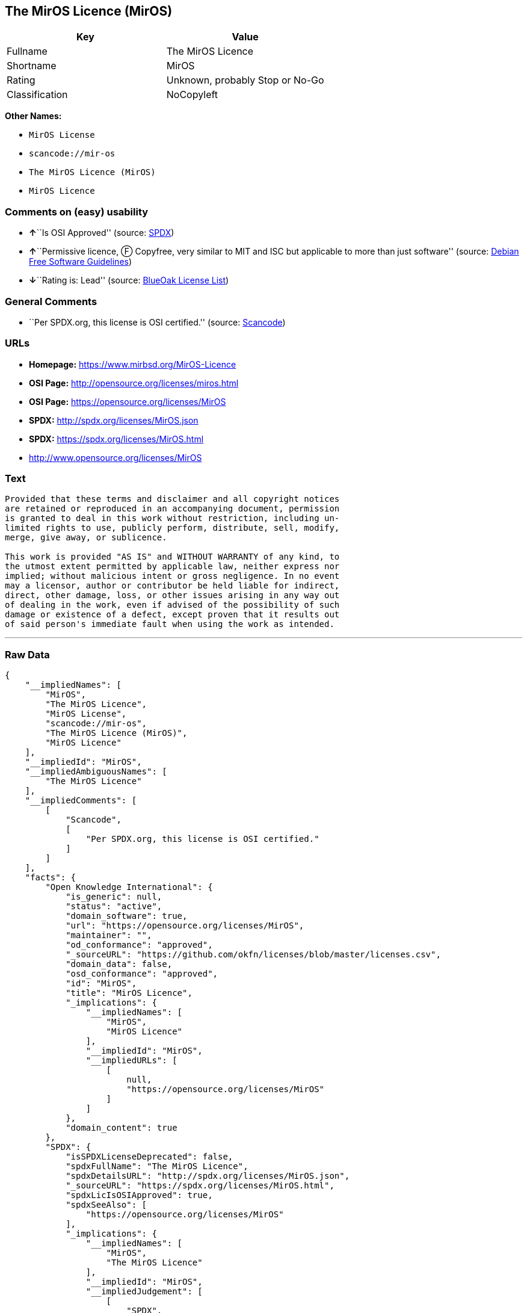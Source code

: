== The MirOS Licence (MirOS)

[cols=",",options="header",]
|===
|Key |Value
|Fullname |The MirOS Licence
|Shortname |MirOS
|Rating |Unknown, probably Stop or No-Go
|Classification |NoCopyleft
|===

*Other Names:*

* `+MirOS License+`
* `+scancode://mir-os+`
* `+The MirOS Licence (MirOS)+`
* `+MirOS Licence+`

=== Comments on (easy) usability

* **↑**``Is OSI Approved'' (source:
https://spdx.org/licenses/MirOS.html[SPDX])
* **↑**``Permissive licence, Ⓕ Copyfree, very similar to MIT and ISC but
applicable to more than just software'' (source:
https://wiki.debian.org/DFSGLicenses[Debian Free Software Guidelines])
* **↓**``Rating is: Lead'' (source:
https://blueoakcouncil.org/list[BlueOak License List])

=== General Comments

* ``Per SPDX.org, this license is OSI certified.'' (source:
https://github.com/nexB/scancode-toolkit/blob/develop/src/licensedcode/data/licenses/mir-os.yml[Scancode])

=== URLs

* *Homepage:* https://www.mirbsd.org/MirOS-Licence
* *OSI Page:* http://opensource.org/licenses/miros.html
* *OSI Page:* https://opensource.org/licenses/MirOS
* *SPDX:* http://spdx.org/licenses/MirOS.json
* *SPDX:* https://spdx.org/licenses/MirOS.html
* http://www.opensource.org/licenses/MirOS

=== Text

....
Provided that these terms and disclaimer and all copyright notices
are retained or reproduced in an accompanying document, permission
is granted to deal in this work without restriction, including un‐
limited rights to use, publicly perform, distribute, sell, modify,
merge, give away, or sublicence.

This work is provided "AS IS" and WITHOUT WARRANTY of any kind, to
the utmost extent permitted by applicable law, neither express nor
implied; without malicious intent or gross negligence. In no event
may a licensor, author or contributor be held liable for indirect,
direct, other damage, loss, or other issues arising in any way out
of dealing in the work, even if advised of the possibility of such
damage or existence of a defect, except proven that it results out
of said person's immediate fault when using the work as intended.
....

'''''

=== Raw Data

....
{
    "__impliedNames": [
        "MirOS",
        "The MirOS Licence",
        "MirOS License",
        "scancode://mir-os",
        "The MirOS Licence (MirOS)",
        "MirOS Licence"
    ],
    "__impliedId": "MirOS",
    "__impliedAmbiguousNames": [
        "The MirOS Licence"
    ],
    "__impliedComments": [
        [
            "Scancode",
            [
                "Per SPDX.org, this license is OSI certified."
            ]
        ]
    ],
    "facts": {
        "Open Knowledge International": {
            "is_generic": null,
            "status": "active",
            "domain_software": true,
            "url": "https://opensource.org/licenses/MirOS",
            "maintainer": "",
            "od_conformance": "approved",
            "_sourceURL": "https://github.com/okfn/licenses/blob/master/licenses.csv",
            "domain_data": false,
            "osd_conformance": "approved",
            "id": "MirOS",
            "title": "MirOS Licence",
            "_implications": {
                "__impliedNames": [
                    "MirOS",
                    "MirOS Licence"
                ],
                "__impliedId": "MirOS",
                "__impliedURLs": [
                    [
                        null,
                        "https://opensource.org/licenses/MirOS"
                    ]
                ]
            },
            "domain_content": true
        },
        "SPDX": {
            "isSPDXLicenseDeprecated": false,
            "spdxFullName": "The MirOS Licence",
            "spdxDetailsURL": "http://spdx.org/licenses/MirOS.json",
            "_sourceURL": "https://spdx.org/licenses/MirOS.html",
            "spdxLicIsOSIApproved": true,
            "spdxSeeAlso": [
                "https://opensource.org/licenses/MirOS"
            ],
            "_implications": {
                "__impliedNames": [
                    "MirOS",
                    "The MirOS Licence"
                ],
                "__impliedId": "MirOS",
                "__impliedJudgement": [
                    [
                        "SPDX",
                        {
                            "tag": "PositiveJudgement",
                            "contents": "Is OSI Approved"
                        }
                    ]
                ],
                "__isOsiApproved": true,
                "__impliedURLs": [
                    [
                        "SPDX",
                        "http://spdx.org/licenses/MirOS.json"
                    ],
                    [
                        null,
                        "https://opensource.org/licenses/MirOS"
                    ]
                ]
            },
            "spdxLicenseId": "MirOS"
        },
        "Scancode": {
            "otherUrls": [
                "http://www.opensource.org/licenses/MirOS",
                "https://opensource.org/licenses/MirOS"
            ],
            "homepageUrl": "https://www.mirbsd.org/MirOS-Licence",
            "shortName": "MirOS License",
            "textUrls": null,
            "text": "Provided that these terms and disclaimer and all copyright notices\nare retained or reproduced in an accompanying document, permission\nis granted to deal in this work without restriction, including unÃ¢ÂÂ\nlimited rights to use, publicly perform, distribute, sell, modify,\nmerge, give away, or sublicence.\n\nThis work is provided \"AS IS\" and WITHOUT WARRANTY of any kind, to\nthe utmost extent permitted by applicable law, neither express nor\nimplied; without malicious intent or gross negligence. In no event\nmay a licensor, author or contributor be held liable for indirect,\ndirect, other damage, loss, or other issues arising in any way out\nof dealing in the work, even if advised of the possibility of such\ndamage or existence of a defect, except proven that it results out\nof said person's immediate fault when using the work as intended.\n",
            "category": "Permissive",
            "osiUrl": "http://opensource.org/licenses/miros.html",
            "owner": "MirOS Project",
            "_sourceURL": "https://github.com/nexB/scancode-toolkit/blob/develop/src/licensedcode/data/licenses/mir-os.yml",
            "key": "mir-os",
            "name": "MirOS License",
            "spdxId": "MirOS",
            "notes": "Per SPDX.org, this license is OSI certified.",
            "_implications": {
                "__impliedNames": [
                    "scancode://mir-os",
                    "MirOS License",
                    "MirOS"
                ],
                "__impliedId": "MirOS",
                "__impliedComments": [
                    [
                        "Scancode",
                        [
                            "Per SPDX.org, this license is OSI certified."
                        ]
                    ]
                ],
                "__impliedCopyleft": [
                    [
                        "Scancode",
                        "NoCopyleft"
                    ]
                ],
                "__calculatedCopyleft": "NoCopyleft",
                "__impliedText": "Provided that these terms and disclaimer and all copyright notices\nare retained or reproduced in an accompanying document, permission\nis granted to deal in this work without restriction, including unâ\nlimited rights to use, publicly perform, distribute, sell, modify,\nmerge, give away, or sublicence.\n\nThis work is provided \"AS IS\" and WITHOUT WARRANTY of any kind, to\nthe utmost extent permitted by applicable law, neither express nor\nimplied; without malicious intent or gross negligence. In no event\nmay a licensor, author or contributor be held liable for indirect,\ndirect, other damage, loss, or other issues arising in any way out\nof dealing in the work, even if advised of the possibility of such\ndamage or existence of a defect, except proven that it results out\nof said person's immediate fault when using the work as intended.\n",
                "__impliedURLs": [
                    [
                        "Homepage",
                        "https://www.mirbsd.org/MirOS-Licence"
                    ],
                    [
                        "OSI Page",
                        "http://opensource.org/licenses/miros.html"
                    ],
                    [
                        null,
                        "http://www.opensource.org/licenses/MirOS"
                    ],
                    [
                        null,
                        "https://opensource.org/licenses/MirOS"
                    ]
                ]
            }
        },
        "Cavil": {
            "implications": {
                "__impliedNames": [
                    "MirOS",
                    "MirOS"
                ],
                "__impliedId": "MirOS"
            },
            "shortname": "MirOS",
            "riskInt": 5,
            "trademarkInt": 0,
            "opinionInt": 0,
            "otherNames": [
                "MirOS"
            ],
            "patentInt": 0
        },
        "OpenChainPolicyTemplate": {
            "isSaaSDeemed": "no",
            "licenseType": "permissive",
            "freedomOrDeath": "no",
            "typeCopyleft": "no",
            "_sourceURL": "https://github.com/OpenChain-Project/curriculum/raw/ddf1e879341adbd9b297cd67c5d5c16b2076540b/policy-template/Open%20Source%20Policy%20Template%20for%20OpenChain%20Specification%201.2.ods",
            "name": "MirOS Licence",
            "commercialUse": true,
            "spdxId": "MirOS",
            "_implications": {
                "__impliedNames": [
                    "MirOS"
                ]
            }
        },
        "Debian Free Software Guidelines": {
            "LicenseName": "The MirOS Licence",
            "State": "DFSGCompatible",
            "_sourceURL": "https://wiki.debian.org/DFSGLicenses",
            "_implications": {
                "__impliedNames": [
                    "MirOS"
                ],
                "__impliedAmbiguousNames": [
                    "The MirOS Licence"
                ],
                "__impliedJudgement": [
                    [
                        "Debian Free Software Guidelines",
                        {
                            "tag": "PositiveJudgement",
                            "contents": "Permissive licence, â» Copyfree, very similar to MIT and ISC but applicable to more than just software"
                        }
                    ]
                ]
            },
            "Comment": "Permissive licence, â» Copyfree, very similar to MIT and ISC but applicable to more than just software",
            "LicenseId": "MirOS"
        },
        "BlueOak License List": {
            "BlueOakRating": "Lead",
            "url": "https://spdx.org/licenses/MirOS.html",
            "isPermissive": true,
            "_sourceURL": "https://blueoakcouncil.org/list",
            "name": "MirOS License",
            "id": "MirOS",
            "_implications": {
                "__impliedNames": [
                    "MirOS",
                    "MirOS License"
                ],
                "__impliedJudgement": [
                    [
                        "BlueOak License List",
                        {
                            "tag": "NegativeJudgement",
                            "contents": "Rating is: Lead"
                        }
                    ]
                ],
                "__impliedCopyleft": [
                    [
                        "BlueOak License List",
                        "NoCopyleft"
                    ]
                ],
                "__calculatedCopyleft": "NoCopyleft",
                "__impliedURLs": [
                    [
                        "SPDX",
                        "https://spdx.org/licenses/MirOS.html"
                    ]
                ]
            }
        },
        "OpenSourceInitiative": {
            "text": [
                {
                    "url": "https://opensource.org/licenses/MirOS",
                    "title": "HTML",
                    "media_type": "text/html"
                }
            ],
            "identifiers": [
                {
                    "identifier": "MirOS",
                    "scheme": "SPDX"
                }
            ],
            "superseded_by": null,
            "_sourceURL": "https://opensource.org/licenses/",
            "name": "The MirOS Licence (MirOS)",
            "other_names": [],
            "keywords": [
                "osi-approved"
            ],
            "id": "MirOS",
            "links": [
                {
                    "note": "OSI Page",
                    "url": "https://opensource.org/licenses/MirOS"
                }
            ],
            "_implications": {
                "__impliedNames": [
                    "MirOS",
                    "The MirOS Licence (MirOS)",
                    "MirOS"
                ],
                "__impliedURLs": [
                    [
                        "OSI Page",
                        "https://opensource.org/licenses/MirOS"
                    ]
                ]
            }
        }
    },
    "__impliedJudgement": [
        [
            "BlueOak License List",
            {
                "tag": "NegativeJudgement",
                "contents": "Rating is: Lead"
            }
        ],
        [
            "Debian Free Software Guidelines",
            {
                "tag": "PositiveJudgement",
                "contents": "Permissive licence, â» Copyfree, very similar to MIT and ISC but applicable to more than just software"
            }
        ],
        [
            "SPDX",
            {
                "tag": "PositiveJudgement",
                "contents": "Is OSI Approved"
            }
        ]
    ],
    "__impliedCopyleft": [
        [
            "BlueOak License List",
            "NoCopyleft"
        ],
        [
            "Scancode",
            "NoCopyleft"
        ]
    ],
    "__calculatedCopyleft": "NoCopyleft",
    "__isOsiApproved": true,
    "__impliedText": "Provided that these terms and disclaimer and all copyright notices\nare retained or reproduced in an accompanying document, permission\nis granted to deal in this work without restriction, including unâ\nlimited rights to use, publicly perform, distribute, sell, modify,\nmerge, give away, or sublicence.\n\nThis work is provided \"AS IS\" and WITHOUT WARRANTY of any kind, to\nthe utmost extent permitted by applicable law, neither express nor\nimplied; without malicious intent or gross negligence. In no event\nmay a licensor, author or contributor be held liable for indirect,\ndirect, other damage, loss, or other issues arising in any way out\nof dealing in the work, even if advised of the possibility of such\ndamage or existence of a defect, except proven that it results out\nof said person's immediate fault when using the work as intended.\n",
    "__impliedURLs": [
        [
            "SPDX",
            "http://spdx.org/licenses/MirOS.json"
        ],
        [
            null,
            "https://opensource.org/licenses/MirOS"
        ],
        [
            "SPDX",
            "https://spdx.org/licenses/MirOS.html"
        ],
        [
            "Homepage",
            "https://www.mirbsd.org/MirOS-Licence"
        ],
        [
            "OSI Page",
            "http://opensource.org/licenses/miros.html"
        ],
        [
            null,
            "http://www.opensource.org/licenses/MirOS"
        ],
        [
            "OSI Page",
            "https://opensource.org/licenses/MirOS"
        ]
    ]
}
....

'''''

=== Dot Cluster Graph

image:../dot/MirOS.svg[image,title="dot"]